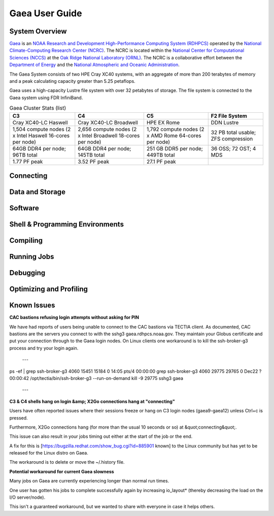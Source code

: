.. _gaea-user-guide:

***************
Gaea User Guide
***************

.. _gaea-system-overview:

.. image:: /images/Gaea_web.jpg

System Overview
===============

`Gaea <https://www.noaa.gov/organization/information-technology/gaea>`_
is an `NOAA Research and Development High-Performance Computing System
(RDHPCS) <https://www.noaa.gov/information-technology/hpcc>`_ operated
by the `National Climate-Computing Research Center (NCRC)
<https://www.ncrc.gov/>`_.  The NCRC is located within the
`National Center for Computational Sciences (NCCS)
<https://www.ornl.gov/division/nccs>`_ at the `Oak Ridge National
Laboratory (ORNL) <https://www.ornl.gov/>`_.   The NCRC is a
collaborative effort between the `Department of Energy
<https://www.energy.gov/>`_ and the `National Atmospheric and Oceanic
Administration <https://www.noaa.gov/>`_.

The Gaea System consists of two HPE Cray XC40 systems, with an
aggregate of more than 200 terabytes of memory and a peak
calculating capacity greater than 5.25 petaflops.

Gaea uses a high-capacity Lustre file system with over 32 petabytes
of storage.  The file system is connected to the Gaea system using
FDR InfiniBand.

.. csv-table:: Gaea Cluster Stats
    :file: /files/gaea_stats.csv
    :header-rows: 1

.. list-table:: Gaea Cluster Stats (list)
    :header-rows: 1

    * - C3
      - C4
      - C5
      - F2 File System
    * - Cray XC40-LC Haswell
      - Cray XC40-LC Broadwell
      - HPE EX Rome
      - DDN Lustre
    * - 1,504 compute nodes
        (2 x Intel Haswell 16-cores per node)
      - 2,656 compute nodes (2 x Intel Broadwell 18-cores per node)
      - 1,792 compute nodes (2 x AMD Rome 64-cores per node)
      - 32 PB total usable; ZFS compression
    * - 64GB DDR4 per node; 96TB total
      - 64GB DDR4 per node; 145TB total
      - 251 GB DDR5 per node; 449TB total
      - 36 OSS; 72 OST; 4 MDS
    * - 1.77 PF peak
      - 3.52 PF peak
      - 27.1 PF peak
      -

.. panels::
    :container: container-lg pb-4
    :column: col-lg-3 col-md-4 col-sm-6 col-xs-12 p-2

    C3
    ^^^
    Cray XC40-LC Haswell

    1,504 compute nodes
    (2 x Intel Haswell 16-cores per node)

    64GB DDR4 per node; 96TB total

    1.77 PF peak

    ---

    C4
    ^^^
    Cray XC40-LC Broadwell

    2,656 compute nodes (2 x Intel Broadwell 18-cores per node)

    64GB DDR4 per node; 145TB total

    3.52 PF peak

    ---

    C5
    ^^^
    HPE EX Rome

    1,792 compute nodes (2 x AMD Rome 64-cores per node)

    251 GB DDR5 per node; 449TB total

    27.1 PF peak

    ---

    F2 File System
    ^^^
    DDN Lustre

    32 PB total usable; ZFS compression

    36 OSS; 72 OST; 4 MDS

Connecting
==========

Data and Storage
================

Software
========

Shell & Programming Environments
================================

Compiling
=========

Running Jobs
============

Debugging
=========

Optimizing and Profiling
========================

Known Issues
============
**CAC bastions refusing login attempts without asking for PIN**

We have had reports of users being unable to connect to the CAC bastions via TECTIA client. As documented, CAC bastions are the servers you connect to with the sshg3 gaea.rdhpcs.noaa.gov.  They maintain your Globus certificate and put your connection through to the Gaea login nodes. On Linux clients one workaround is to kill the ssh-broker-g3 process and try your login again.

 ---
ps -ef | grep ssh-broker-g3
4060     15451 15184  0 14:05 pts/4    00:00:00 grep ssh-broker-g3
4060     29775 29765  0 Dec22 ?        00:00:42 /opt/tectia/bin/ssh-broker-g3 --run-on-demand
kill -9 29775
sshg3 gaea
 ---

**C3 & C4 shells hang on login &amp; X2Go connections hang at "connecting"**

Users have often reported issues where their sessions freeze or hang on C3 login nodes (gaea9-gaea12) unless Ctrl+c is pressed.

Furthermore, X2Go connections hang (for more than the usual 10 seconds or so) at &quot;connecting&quot;.

This issue can also result in your jobs timing out either at the start of the job or the end.

A fix for this is [https://bugzilla.redhat.com/show_bug.cgi?id=885901 known] to the Linux community but has yet to be released for the Linux distro on Gaea.

The workaround is to delete or move the ~/.history file.

**Potential workaround for current Gaea slowness**

Many jobs on Gaea are currently experiencing longer than normal run times.

One user has gotten his jobs to complete successfully again by increasing io_layout* (thereby decreasing the load on the I/O server/node).

This isn't a guaranteed workaround, but we wanted to share with everyone in case it helps others.
